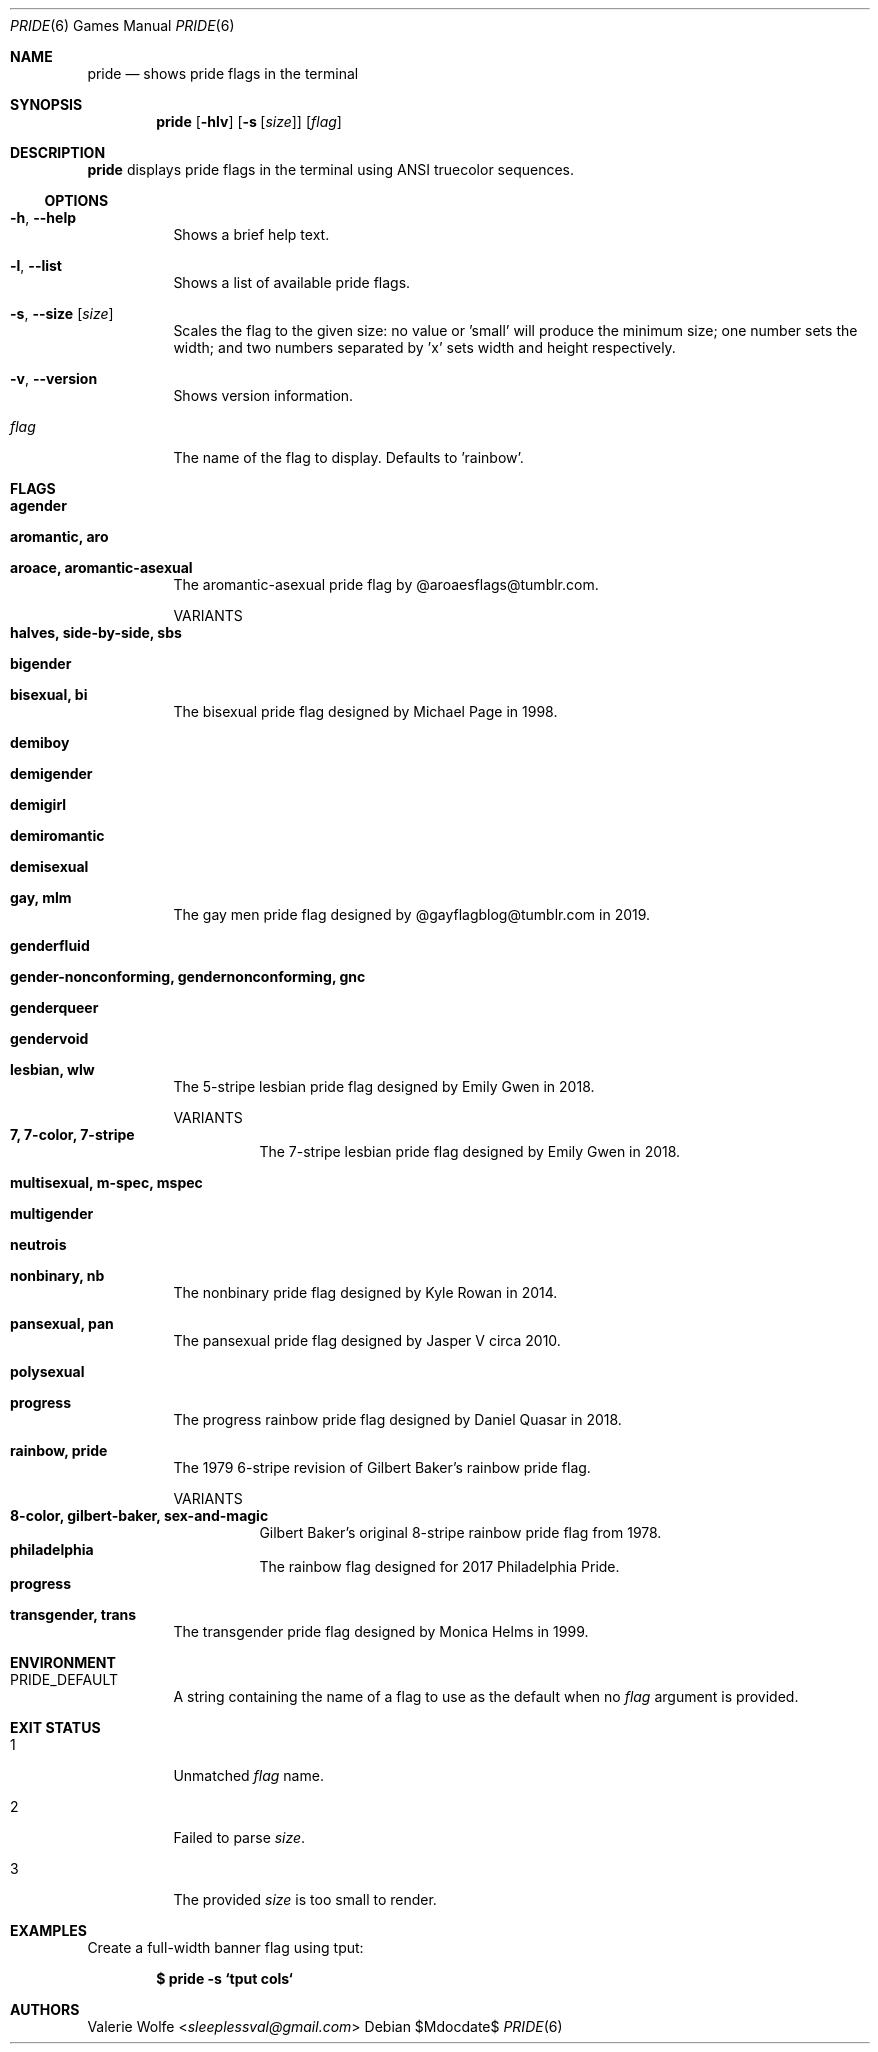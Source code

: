 .Dd $Mdocdate$
.Dt PRIDE 6
.Os
.Sh NAME
.Nm pride
.Nd shows pride flags in the terminal
.Sh SYNOPSIS
.Nm
.Op Fl hlv
.Op Fl s Op Ar size
.Op Ar flag
.Sh DESCRIPTION
.Nm
displays pride flags in the terminal using ANSI truecolor sequences.
.Ss OPTIONS
.Bl -tag -width Ds
.It Fl h , Fl -help
Shows a brief help text.
.It Fl l , Fl -list
Shows a list of available pride flags.
.It Fl s , Fl -size Op Ar size
Scales the flag to the given size: no value or 'small' will produce the minimum size; one number sets the width; and two numbers separated by 'x' sets width and height respectively.
.It Fl v , Fl -version
Shows version information.
.It Ar flag
The name of the flag to display. Defaults to 'rainbow'.
.El
.Sh FLAGS
.Bl -tag -width Ds
.It Ic agender
.It Ic aromantic, aro
.It Ic aroace, aromantic-asexual
The aromantic-asexual pride flag by @aroaesflags@tumblr.com.
.Pp
VARIANTS
.Bl -tag -width Ds -compact
.It Ic halves, side-by-side, sbs
.El
.It Ic bigender
.It Ic bisexual, bi
The bisexual pride flag designed by Michael Page in 1998.
.It Ic demiboy
.It Ic demigender
.It Ic demigirl
.It Ic demiromantic
.It Ic demisexual
.It Ic gay, mlm
The gay men pride flag designed by @gayflagblog@tumblr.com in 2019.
.It Ic genderfluid
.It Ic gender-nonconforming, gendernonconforming, gnc
.It Ic genderqueer
.It Ic gendervoid
.It Ic lesbian, wlw
The 5-stripe lesbian pride flag designed by Emily Gwen in 2018.
.Pp
VARIANTS
.Bl -tag -width Ds -compact
.It Ic 7, 7-color, 7-stripe
The 7-stripe lesbian pride flag designed by Emily Gwen in 2018.
.El
.It Ic multisexual, m-spec, mspec
.It Ic multigender
.It Ic neutrois
.It Ic nonbinary, nb
The nonbinary pride flag designed by Kyle Rowan in 2014.
.It Ic pansexual, pan
The pansexual pride flag designed by Jasper V circa 2010.
.It Ic polysexual
.It Ic progress
The progress rainbow pride flag designed by Daniel Quasar in 2018.
.It Ic rainbow, pride
The 1979 6-stripe revision of Gilbert Baker's rainbow pride flag.
.Pp
VARIANTS
.Bl -tag -width Ds -compact
.It Ic 8-color, gilbert-baker, sex-and-magic
Gilbert Baker's original 8-stripe rainbow pride flag from 1978.
.It Ic philadelphia
The rainbow flag designed for 2017 Philadelphia Pride.
.It Ic progress
.El
.It Ic transgender, trans
The transgender pride flag designed by Monica Helms in 1999.
.El
.Sh ENVIRONMENT
.Bl -tag -width Ds
.It PRIDE_DEFAULT
A string containing the name of a flag to use as the default when no 
.Ar flag
argument is provided.
.El
.Sh EXIT STATUS
.Bl -tag -width Ds
.It 1
Unmatched
.Ar flag
name.
.It 2
Failed to parse
.Ar size .
.It 3
The provided
.Ar size
is too small to render.
.El
.Sh EXAMPLES
Create a full-width banner flag using tput:
.Pp
.Dl $ pride -s `tput cols`
.Pp
.Sh AUTHORS
.An -nosplit
.An Valerie Wolfe Aq Mt sleeplessval@gmail.com
